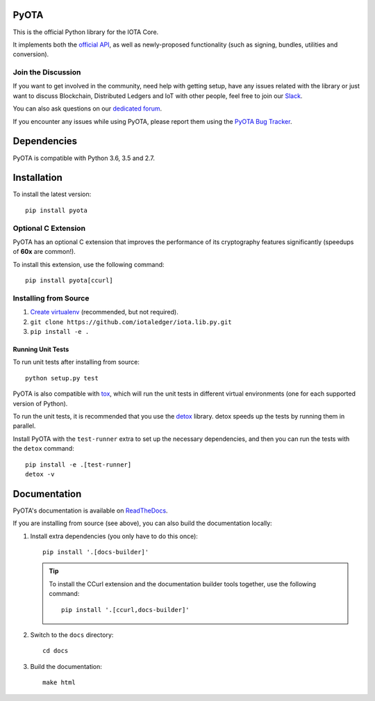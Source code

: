 .. image:: https://travis-ci.org/iotaledger/iota.lib.py.svg?branch=master
   :target: https://travis-ci.org/iotaledger/iota.lib.py

.. image:: https://readthedocs.org/projects/pyota/badge/?version=latest
   :target: http://pyota.readthedocs.io/en/latest/?badge=latest

=====
PyOTA
=====
This is the official Python library for the IOTA Core.

It implements both the `official API`_, as well as newly-proposed functionality
(such as signing, bundles, utilities and conversion).

Join the Discussion
===================
If you want to get involved in the community, need help with getting setup,
have any issues related with the library or just want to discuss Blockchain,
Distributed Ledgers and IoT with other people, feel free to join our `Slack`_.

You can also ask questions on our `dedicated forum`_.

If you encounter any issues while using PyOTA, please report them using the
`PyOTA Bug Tracker`_.

============
Dependencies
============
PyOTA is compatible with Python 3.6, 3.5 and 2.7.

============
Installation
============
To install the latest version::

  pip install pyota

Optional C Extension
====================
PyOTA has an optional C extension that improves the performance of its
cryptography features significantly (speedups of **60x** are common!).

To install this extension, use the following command::

   pip install pyota[ccurl]


Installing from Source
======================

#. `Create virtualenv`_ (recommended, but not required).
#. ``git clone https://github.com/iotaledger/iota.lib.py.git``
#. ``pip install -e .``

Running Unit Tests
------------------
To run unit tests after installing from source::

  python setup.py test

PyOTA is also compatible with `tox`_, which will run the unit tests in different
virtual environments (one for each supported version of Python).

To run the unit tests, it is recommended that you use the `detox`_ library.
detox speeds up the tests by running them in parallel.

Install PyOTA with the ``test-runner`` extra to set up the necessary
dependencies, and then you can run the tests with the ``detox`` command::

  pip install -e .[test-runner]
  detox -v

=============
Documentation
=============
PyOTA's documentation is available on `ReadTheDocs`_.

If you are installing from source (see above), you
can also build the documentation locally:

#. Install extra dependencies (you only have to do this once)::

      pip install '.[docs-builder]'

   .. tip::

      To install the CCurl extension and the documentation builder tools
      together, use the following command::

         pip install '.[ccurl,docs-builder]'

#. Switch to the ``docs`` directory::

      cd docs

#. Build the documentation::

      make html

.. _Create virtualenv: https://realpython.com/blog/python/python-virtual-environments-a-primer/
.. _PyOTA Bug Tracker: https://github.com/iotaledger/iota.lib.py/issues
.. _ReadTheDocs: https://pyota.readthedocs.io/
.. _Slack: https://slack.iota.org/
.. _dedicated forum: https://forum.iota.org/
.. _detox: https://pypi.python.org/pypi/detox
.. _official API: https://iota.readme.io/
.. _tox: https://tox.readthedocs.io/
